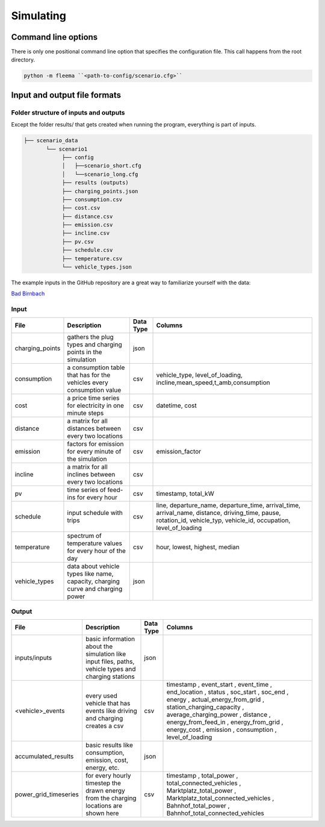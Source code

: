 Simulating
==========

Command line options
--------------------

There is only one positional command line option that specifies the configuration file.
This call happens from the root directory.

.. code:: bash

    python -m fleema ``<path-to-config/scenario.cfg>``


Input and output file formats
-----------------------------

.. image:: advantage_overview.jpg
   :width: 80 %
   :alt: FLEEMA Overview


Folder structure of inputs and outputs
^^^^^^^^^^^^^^^^^^^^^^^^^^^^^^^^^^^^^^

Except the folder results/ that gets created when running the program, everything is part of inputs.

.. code-block::

    ├── scenario_data
           └── scenario1
                ├── config
                │   ├──scenario_short.cfg
                │   └──scenario_long.cfg
                ├── results (outputs)
                ├── charging_points.json
                ├── consumption.csv
                ├── cost.csv
                ├── distance.csv
                ├── emission.csv
                ├── incline.csv
                ├── pv.csv
                ├── schedule.csv
                ├── temperature.csv
                └── vehicle_types.json


The example inputs in the GitHub repository are a great way to familiarize yourself with the data:

`Bad Birnbach <https://github.com/rl-institut/fleema/tree/dev/scenario_data/bad_birnbach>`_


Input
^^^^^

+-----------------+---------------------------------------------------------------------------------+---------------+---------------------------------------------------------------------------------------------------------------------------------------------------------------------+
| **File**        | **Description**                                                                 | **Data Type** | **Columns**                                                                                                                                                         |
+-----------------+---------------------------------------------------------------------------------+---------------+---------------------------------------------------------------------------------------------------------------------------------------------------------------------+
| charging_points | gathers the plug types and charging points in the simulation                    | json          |                                                                                                                                                                     |
+-----------------+---------------------------------------------------------------------------------+---------------+---------------------------------------------------------------------------------------------------------------------------------------------------------------------+
| consumption     | a consumption table that has for the vehicles every consumption value           | csv           | vehicle_type, level_of_loading, incline,mean_speed,t_amb,consumption                                                                                                |
+-----------------+---------------------------------------------------------------------------------+---------------+---------------------------------------------------------------------------------------------------------------------------------------------------------------------+
| cost            | a price time series for electricity in one minute steps                         | csv           | datetime, cost                                                                                                                                                      |
+-----------------+---------------------------------------------------------------------------------+---------------+---------------------------------------------------------------------------------------------------------------------------------------------------------------------+
| distance        | a matrix for all distances between every two locations                          | csv           |                                                                                                                                                                     |
+-----------------+---------------------------------------------------------------------------------+---------------+---------------------------------------------------------------------------------------------------------------------------------------------------------------------+
| emission        | factors for emission for every minute of the simulation                         | csv           | emission_factor                                                                                                                                                     |
+-----------------+---------------------------------------------------------------------------------+---------------+---------------------------------------------------------------------------------------------------------------------------------------------------------------------+
| incline         | a matrix for all inclines between every two locations                           | csv           |                                                                                                                                                                     |
+-----------------+---------------------------------------------------------------------------------+---------------+---------------------------------------------------------------------------------------------------------------------------------------------------------------------+
| pv              | time series of feed-ins for every hour                                          | csv           | timestamp, total_kW                                                                                                                                                 |
+-----------------+---------------------------------------------------------------------------------+---------------+---------------------------------------------------------------------------------------------------------------------------------------------------------------------+
| schedule        | input schedule with trips                                                       | csv           | line, departure_name, departure_time, arrival_time, arrival_name, distance, driving_time, pause, rotation_id, vehicle_typ, vehicle_id, occupation, level_of_loading |
+-----------------+---------------------------------------------------------------------------------+---------------+---------------------------------------------------------------------------------------------------------------------------------------------------------------------+
| temperature     | spectrum of temperature values for every hour of the day                        | csv           | hour, lowest, highest, median                                                                                                                                       |
+-----------------+---------------------------------------------------------------------------------+---------------+---------------------------------------------------------------------------------------------------------------------------------------------------------------------+
| vehicle_types   | data about vehicle types like name, capacity, charging curve and charging power | json          |                                                                                                                                                                     |
+-----------------+---------------------------------------------------------------------------------+---------------+---------------------------------------------------------------------------------------------------------------------------------------------------------------------+


Output
^^^^^^
+-----------------------+-----------------------------------------------------------------------------------------------------+---------------+-------------------------------------+
| **File**              | **Description**                                                                                     | **Data Type** | **Columns**                         |
+-----------------------+-----------------------------------------------------------------------------------------------------+---------------+-------------------------------------+
| inputs/inputs         | basic information about the simulation like input files, paths, vehicle types and charging stations | json          |                                     |
+-----------------------+-----------------------------------------------------------------------------------------------------+---------------+-------------------------------------+
| <vehicle>_events      | every used vehicle that has events like driving and charging creates a csv                          | csv           | timestamp                           |
|                       |                                                                                                     |               | ,                                   |
|                       |                                                                                                     |               | event_start                         |
|                       |                                                                                                     |               | ,                                   |
|                       |                                                                                                     |               | event_time                          |
|                       |                                                                                                     |               | ,                                   |
|                       |                                                                                                     |               | end_location                        |
|                       |                                                                                                     |               | ,                                   |
|                       |                                                                                                     |               | status                              |
|                       |                                                                                                     |               | ,                                   |
|                       |                                                                                                     |               | soc_start                           |
|                       |                                                                                                     |               | ,                                   |
|                       |                                                                                                     |               | soc_end                             |
|                       |                                                                                                     |               | ,                                   |
|                       |                                                                                                     |               | energy                              |
|                       |                                                                                                     |               | ,                                   |
|                       |                                                                                                     |               | actual_energy_from_grid             |
|                       |                                                                                                     |               | ,                                   |
|                       |                                                                                                     |               | station_charging_capacity           |
|                       |                                                                                                     |               | ,                                   |
|                       |                                                                                                     |               | average_charging_power              |
|                       |                                                                                                     |               | ,                                   |
|                       |                                                                                                     |               | distance                            |
|                       |                                                                                                     |               | ,                                   |
|                       |                                                                                                     |               | energy_from_feed_in                 |
|                       |                                                                                                     |               | ,                                   |
|                       |                                                                                                     |               | energy_from_grid                    |
|                       |                                                                                                     |               | ,                                   |
|                       |                                                                                                     |               | energy_cost                         |
|                       |                                                                                                     |               | ,                                   |
|                       |                                                                                                     |               | emission                            |
|                       |                                                                                                     |               | ,                                   |
|                       |                                                                                                     |               | consumption                         |
|                       |                                                                                                     |               | ,                                   |
|                       |                                                                                                     |               | level_of_loading                    |
+-----------------------+-----------------------------------------------------------------------------------------------------+---------------+-------------------------------------+
| accumulated_results   | basic results like consumption, emission, cost, energy, etc.                                        | json          |                                     |
+-----------------------+-----------------------------------------------------------------------------------------------------+---------------+-------------------------------------+
| power_grid_timeseries | for every hourly timestep the drawn energy from the charging locations are shown here               | csv           | timestamp                           |
|                       |                                                                                                     |               | ,                                   |
|                       |                                                                                                     |               | total_power                         |
|                       |                                                                                                     |               | ,                                   |
|                       |                                                                                                     |               | total_connected_vehicles            |
|                       |                                                                                                     |               | ,                                   |
|                       |                                                                                                     |               | Marktplatz_total_power              |
|                       |                                                                                                     |               | ,                                   |
|                       |                                                                                                     |               | Marktplatz_total_connected_vehicles |
|                       |                                                                                                     |               | ,                                   |
|                       |                                                                                                     |               | Bahnhof_total_power                 |
|                       |                                                                                                     |               | ,                                   |
|                       |                                                                                                     |               | Bahnhof_total_connected_vehicles    |
+-----------------------+-----------------------------------------------------------------------------------------------------+---------------+-------------------------------------+